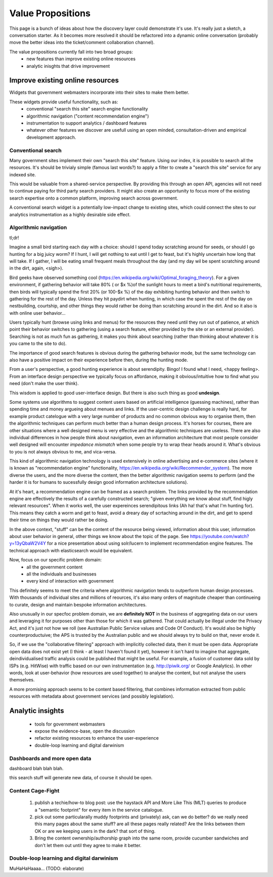 Value Propositions
==================

This page is a bunch of ideas about how the discovery layer could demonstrate it's use. It's really just a sketch, a conversation starter. As it becomes more resolved it should be refactored into a dynamic online conversation (probably move the better ideas into the ticket/comment collaboration channel).

The value propositions currently fall into two broad groups:
 * new features than improve existing online resources
 * analytic inisghts that drive improvement


Improve existing online resources
---------------------------------

Widgets that government webmasters incorporate into their sites to make them better.

.. graphviz::

   digraph d {
      node [shape=rectangle style=filled fillcolor=white];

      subgraph cluster_website {
         label="<<discovery-enhanced web resource>>";
	 info [label="informative\ncontent"];
	 menu [label="traditional\nnavigation\nstructures"];
	 cms [label="content\nmanagement\nsystem"];
	 widget [label="disco\nwidget" fillcolor=gold];
	 info -> cms;
	 menu -> cms;
      }
      ux [label="user\nexperience" shape=ellipse];
      ux -> info;
      ux -> menu;
      ux -> widget;

      api [label="high-level\ndiscovery\nAPI" shape=ellipse];
      disco [label="disco service" shape=component];
      widget -> api -> disco;
   }


These widgets provide useful functionality, such as:
 * conventional "search this site" search engine functionality
 * algorithmic navigation ("content recommendation engine")
 * instrumentation to support analytics / dashboard features
 * whatever other features we discover are usefull using an open minded, consultation-driven and empirical development approach.


Conventional search
^^^^^^^^^^^^^^^^^^^

Many government sites implement their own "search this site" feature. Using our index, it is possible to search all the resources. It's should be trivialy simple (famous last words?) to apply a filter to create a "search this site" service for any indexed site.

.. graphviz::

   digraph d {
      node [shape=rectangle style=filled fillcolor=white];
      subgraph cluster_asis {
         label="current situation: siloed search";
	 ux1 [label="user\nexperience" shape=ellipse fillcolor=green];
	 subgraph cluster_silo {
	    label="agency site";
	    sw1 [label="bespoke\nsearch\nwidget"];
	    se1 [label="local\nsearch\nengine" shape=component];
	 }
	 ux1 -> sw1 -> se1;
      }
      subgraph cluster_tobe {
         label="future state: common platform";
	 ux2 [label="user\nexperience" shape=ellipse fillcolor=green];
	 subgraph cluster_shared {
	    label="agency site";
	    sw2 [label="local instance of\ndisco search widget" fillcolor=gold];
	 }
	 subgraph cluster_common {
	    label="shared service";
	    se2 [label="open\nsearch\nAPI" shape=ellipse fillcolor=green];
	    se2b [label="disco service" shape=component];
	 }
	 ux2 -> sw2 -> se2 -> se2b;
      }
   }

This would be valuable from a shared-service perspective. By providing this through an open API, agencies will not need to continue paying for third party search providers. It might also create an opportunity to focus more of the existing search expertise onto a common platform, improving search across government.

A conventional search widget is a potentially low-impact change to existing sites, which could connect the sites to our analytics instrumentation as a highly desirable side effect.


Algorithmic navigation
^^^^^^^^^^^^^^^^^^^^^^

tl;dr!

Imagine a small bird starting each day with a choice: should I spend today scratching around for seeds, or should I go hunting for a big juicy worm? If I hunt, I will get nothing to eat until I get to feast, but it's highly uncertain how long that will take. If I gather, I will be eating small frequent meals throughout the day (and my day wil be spent scratching around in the dirt, again, <sigh>).

Bird geeks have observed something cool (https://en.wikipedia.org/wiki/Optimal_foraging_theory). For a given environment, if gathering behavior will take 80% ( or $x %)of the sunlight hours to meet a bird's nutritional requirements, then birds will typically spend the first 20% (or 100-$x %) of the day exhibiting hunting behavior and then switch to gathering for the rest of the day. Unless they hit paydirt when hunting, in which case the spent the rest of the day on nestbuilding, courtship, and other things they would rather be doing than scratching around in the dirt. And so it also is with online user behavior...

Users typically hunt (browse using links and menus) for the resources they need until they run out of patience, at which point their behavior switches to gathering (using a search feature, either provided by the site or an external provider). Searching is not as much fun as gathering, it makes you think about searching (rather than thinking about whatever it is you came to the site to do).

The importance of good search features is obvious during the gathering behavior mode, but the same technology can also have a positive impact on their experience before then, during the hunting mode.

From a user's perspective, a good hunting experience is about serendipity. Bingo! I found what I need, <happy feeling>. From an interface design perspective we typically focus on affordance, making it obvious/intuitive how to find what you need (don't make the user think).

This wisdom is applied to good user-interface design. But there is also such thing as good **undesign**.

Some systems use algorithms to suggest content users based on artificial intelligence (guessing machines), rather than spending time and money argueing about menues and links. If the user-centric design challenge is really hard, for example product catelogue with a very large number of products and no common obvious way to organise them, then the algorithmic techniques can perform much better than a human design process. It's horses for courses, there are other situations where a well designed menu is very effective and the algorithmic techniques are useless. There are also individual differences in how people think about navigation, even an information architecture that most people consider well designed will encounter *impedance mismatch* when some people try to wrap thear heads around it. What's obvious to you is not always obvious to me, and vica-versa.

This kind of algorithmic navigation technology is used extensively in online advertising and e-commerce sites (where it is known as "recommendation engine" functionality, https://en.wikipedia.org/wiki/Recommender_system). The more diverse the users, and the more diverse the content, then the better algorithmic navigation seems to perform (and the harder it is for humans to sucessfully design good information architecture solutions).

At it's heart, a recommendation engine can be framed as a search problem. The links provided by the recommendation engine are effectively the results of a carefully constructed search; "given everything we know about stuff, find higly relevant resources". When it works well, the user expereinces serendipitous links (Ah ha! that's what I'm hunting for). This means they catch a worm and get to feast, avoid a dreary day of scrtaching around in the dirt, and get to spend their time on things they would rather be doing.

In the above context, "stuff" can be the content of the resource being viewed, information about this user, information about user behavior in general, other things we know about the topic of the page. See https://youtube.com/watch?y=13yQbaW2V4Y for a nice presentation about using solr/lucern to implement recommendation engine features. The technical approach with elasticsearch would be equivalent.

Now, focus on our specific problem domain:
 * all the government content
 * all the individuals and businesses
 * every kind of interaction with government

This definitely seems to meet the criteria where algorithmic navigation tends to outperform human design processes. With thousands of individual sites and millions of reources, it's also many orders of magnitude cheaper than continueing to curate, design and maintain bespoke information architectures.

Also unusually in our specfoc problem domain, we are **definitely NOT** in the business of aggregating data on our users and leveraging it for purposes other than those for which it was gathered. That could actually be illegal under the Privacy Act, and it's just not how we roll (see Australian Public Service values and Code Of Conduct). It's would also be highly counterproductuive; the APS is trusted by the Australian public and we should always try to build on that, never erode it.

So, if we use the "collaborative filtering" approach with implicitly collected data, then it must be open data. Appropriate open data does not exist yet (I think - at least I haven't found it yet), however it isn't hard to imagine that aggregate, deindividualised traffic analysis could be published that might be useful. For example, a fusion of customer data sold by ISPs (e.g. HitWise) with traffic based on our own instrumentation (e.g. http://piwik.org/ or Google Analytics). In other words, look at user-behavior (how resources are used together) to analyse the content, but not analyse the users themselves.

A more promising approach seems to be content based filtering, that combines information extracted from public resources with metadata about government services (and possibly legislation).


Analytic insights
-----------------

 * tools for government webmasters
 * expose the evidence-base, open the discussion
 * refactor existing resources to enhance the user-experience
 * double-loop learning and digital darwinism


Dashboards and more open data
^^^^^^^^^^^^^^^^^^^^^^^^^^^^^

dashboard blah blah blah.

this search stuff will generate new data, of course it should be open.


Content Cage-Fight
^^^^^^^^^^^^^^^^^^

 1) publish a techie/how-to blog post: use the haystack API and More Like This (MLT) queries to produce a "semantic footprint" for every item in the service catalogue.
 2) pick out some particularally muddy footprints and (privately) ask, can we do better? do we really need this many pages about the same stuff? are all these pages really related? Are the links between them OK or are we keeping users in the dark? that sort of thing.
 3) Bring the content ownership/authorship graph into the same room, provide cucumber sandwiches and don't let them out until they agree to make it better.


Double-loop learning and digital darwinism
^^^^^^^^^^^^^^^^^^^^^^^^^^^^^^^^^^^^^^^^^^

MuHaHaHaaaa... (TODO: elaborate)
